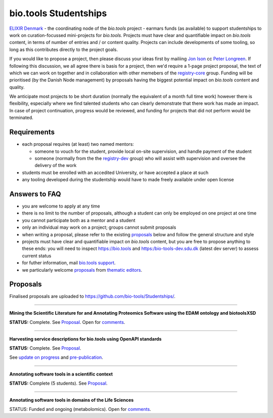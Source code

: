 bio.tools Studentships
======================

`ELIXIR Denmark <http://elixir-node.cbs.dtu.dk/>`_ - the coordinating node of the *bio.tools* project - earmars funds (as available) to support studentships to work on curation-focussed mini-projects for *bio.tools*.  Projects must have clear and quantifiable impact on *bio.tools* content, in terms of number of entries and / or content quality.  Projects can include developments of some tooling, so long as this contributes directly to the project goals.

..
  TODO Update emails
If you would like to propose a project, then please discuss your ideas first by mailiing `Jon Ison <mailto:jison@cbs.dtu.dk>`_ cc `Peter Longreen <mailto:peterl@cbs.dtu.dk>`_.  If following this discussion, we all agree there is basis for a project, then we'd require a 1-page project proposal, the text of which we can work on together and in collaboration with other memebers of the `registry-core <http://biotools.readthedocs.io/en/latest/governance.html#registry-core>`_ group.  Funding will be prioritised (by the Danish Node management) by proposals having the biggest potential impact on *bio.tools* content and quality. 

We anticipate most projects to be short duration (normally the equivalent of a month full time work) however there is flexibility, especially where we find talented students who can clearly demonstrate that there work has made an impact.  In case of project continuation, progress would be reviewed, and funding for projects that did not perform would be terminated.

------------
Requirements
------------
- each proposal requires (at least) two named mentors:  

  - someone to vouch for the student, provide local on-site supervision, and handle payment of the student
  - someone (normally from the the `registry-dev <http://biotools.readthedocs.io/en/latest/governance.html#registry-dev>`_ group) who will assist with supervision and oversee the delivery of the work

- students must be enrolled with an accedited University, or have accepted a place at such
- any tooling developed during the studentship would have to made freely available under open license

--------------
Answers to FAQ
--------------
- you are welcome to apply at any time 
- there is no limit to the number of proposals, although a student can only be employed on one project at one time
- you cannot participate both as a mentor and a student
- only an individual may work on a project; groups cannot submit proposals
- when writing a proposal, please refer to the existing `proposals <http://biotools.readthedocs.io/en/latest/studentships.html#proposals>`_ below and follow the general structure and style
- projects must have clear and quantifiable impact on *bio.tools* content, but you are free to propose anything to these ends: you will need to inspect https://bio.tools and https:/bio-tools-dev.sdu.dk (latest dev server) to assess current status
- for futher information, mail `bio.tools support <mailto:support-bio-tools@sdu.dk>`_.
- we particularly welcome `proposals <https://github.com/bio-tools/Studentships/blob/master/thematic_editing.pdf>`_ from `thematic editors <http://biotools.readthedocs.io/en/latest/editors_guide.html>`_.  

---------
Proposals
---------
Finalised proposals are uploaded to https://github.com/bio-tools/Studentships/.


-----

**Mining the Scientific Literature for and Annotating Proteomics Software using the EDAM ontology and biotoolsXSD**

**STATUS:** Complete.  See `Proposal <https://github.com/bio-tools/Studentships/blob/master/proteomics_software.pdf>`_.  Open for `comments <http://tinyurl.com/biotoolsstudent2>`_.

-----

**Harvesting service descriptions for bio.tools using OpenAPI standards**

**STATUS:** Complete.  See `Proposal <https://github.com/bio-tools/Studentships/blob/master/openAPI.pdf>`_.  

See `update on progress <http://chem-bla-ics.blogspot.nl/2017/03/openapi-to-biotools-ensembl-example.html>`_ and `pre-publication <https://www.biorxiv.org/content/early/2017/07/30/170274>`_.

-----

**Annotating software tools in a scientific context**

**STATUS:** Complete (5 students).  See `Proposal <https://github.com/bio-tools/Studentships/blob/master/literature_integration.pdf>`_.  

-----

**Annotating software tools in domains of the Life Sciences**

STATUS: Funded and ongoing (metabolomics).  Open for `comments <http://tinyurl.com/biotoolsstudent4>`_.
